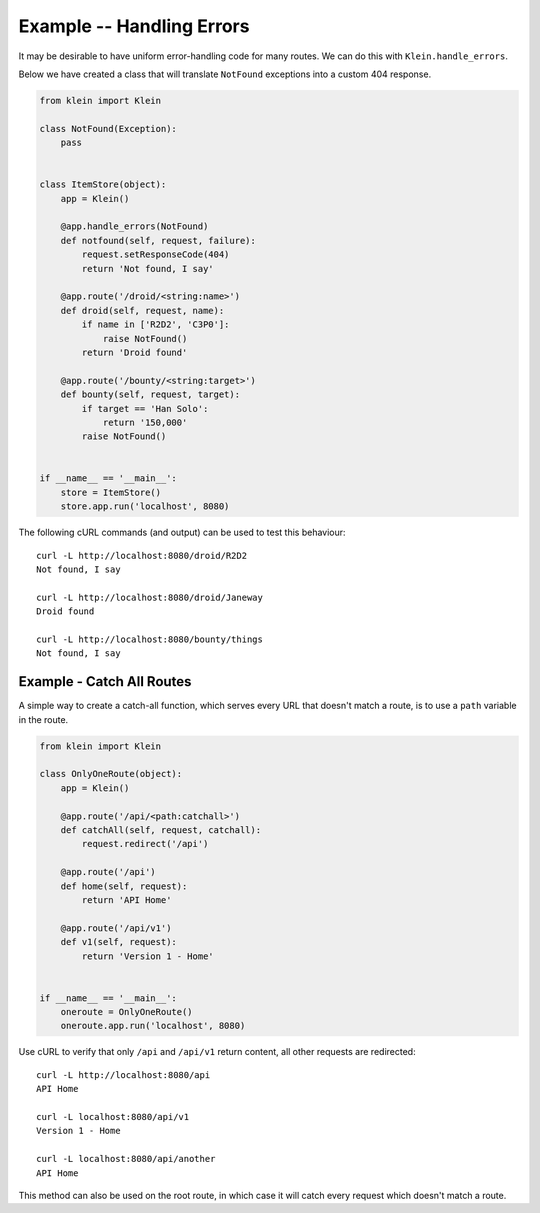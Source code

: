 ==========================
Example -- Handling Errors
==========================

It may be desirable to have uniform error-handling code for many routes.
We can do this with ``Klein.handle_errors``.

Below we have created a class that will translate ``NotFound`` exceptions into a custom 404 response.

.. code-block:: python

    from klein import Klein
    
    class NotFound(Exception):
        pass


    class ItemStore(object):
        app = Klein()

        @app.handle_errors(NotFound)
        def notfound(self, request, failure):
            request.setResponseCode(404)
            return 'Not found, I say'

        @app.route('/droid/<string:name>')
        def droid(self, request, name):
            if name in ['R2D2', 'C3P0']:
                raise NotFound()
            return 'Droid found'

        @app.route('/bounty/<string:target>')
        def bounty(self, request, target):
            if target == 'Han Solo':
                return '150,000'
            raise NotFound()


    if __name__ == '__main__':
        store = ItemStore()
        store.app.run('localhost', 8080)


The following cURL commands (and output) can be used to test this behaviour::

    curl -L http://localhost:8080/droid/R2D2
    Not found, I say

    curl -L http://localhost:8080/droid/Janeway
    Droid found

    curl -L http://localhost:8080/bounty/things
    Not found, I say


Example - Catch All Routes
==========================

A simple way to create a catch-all function, which serves every URL that doesn't match a route, is to use a ``path`` variable in the route.

.. code-block:: python

    from klein import Klein

    class OnlyOneRoute(object):
        app = Klein()

        @app.route('/api/<path:catchall>')
        def catchAll(self, request, catchall):
            request.redirect('/api')

        @app.route('/api')
        def home(self, request):
            return 'API Home'

        @app.route('/api/v1')
        def v1(self, request):
            return 'Version 1 - Home'


    if __name__ == '__main__':
        oneroute = OnlyOneRoute()
        oneroute.app.run('localhost', 8080)


Use cURL to verify that only ``/api`` and ``/api/v1`` return content, all other requests are redirected::

   curl -L http://localhost:8080/api
   API Home

   curl -L localhost:8080/api/v1
   Version 1 - Home

   curl -L localhost:8080/api/another
   API Home


This method can also be used on the root route, in which case it will catch every request which doesn't match a route.

